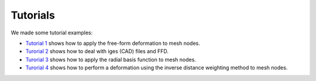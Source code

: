 Tutorials
^^^^^^^^^^

We made some tutorial examples:

- `Tutorial 1 <tutorial-1-ffd.html>`_ shows how to apply the free-form deformation to mesh nodes.
- `Turorial 2 <tutorial-2-iges.html>`_ shows how to deal with iges (CAD) files and FFD.
- `Turorial 3 <tutorial-3-rbf.html>`_ shows how to apply the radial basis function to mesh nodes.
- `Turorial 4 <tutorial-4-idw.html>`_ shows how to perform a deformation using the inverse distance weighting method to mesh nodes.
